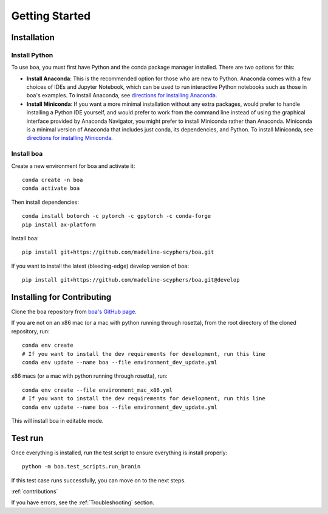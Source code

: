 .. _getting_started:
###############
Getting Started
###############

************
Installation
************

Install Python
==============

To use ``boa``, you must first have Python and the conda package manager
installed. There are two options for this:

- **Install Anaconda**: This is the recommended option for those who are new to
  Python. Anaconda comes with a few choices of IDEs and Jupyter Notebook, which can be used to run interactive Python
  notebooks such as those in boa's examples. To install Anaconda, see
  `directions for installing Anaconda <https://docs.anaconda.com/anaconda/install/index.html>`_.
- **Install Miniconda**: If you want a more minimal installation without any extra
  packages, would prefer to handle installing a Python IDE yourself, and would prefer
  to work from the command line instead of using the graphical interface provided
  by Anaconda Navigator, you might prefer to install Miniconda rather than Anaconda.
  Miniconda is a minimal version of Anaconda that includes just conda, its dependencies,
  and Python. To install Miniconda, see
  `directions for installing Miniconda <https://docs.conda.io/en/latest/miniconda.html>`_.

Install boa
===========

Create a new environment for boa and activate it::

     conda create -n boa
     conda activate boa

Then install dependencies::

    conda install botorch -c pytorch -c gpytorch -c conda-forge
    pip install ax-platform

Install boa::

    pip install git+https://github.com/madeline-scyphers/boa.git

If you want to install the latest (bleeding-edge) develop version of boa::

    pip install git+https://github.com/madeline-scyphers/boa.git@develop

********************************
Installing for Contributing
********************************

Clone the boa repository from `boa's GitHub page <https://github.com/madeline-scyphers/boa>`_.

If you are not on an x86 mac (or a mac with python running through rosetta), from the root directory of the cloned repository, run::

     conda env create
     # If you want to install the dev requirements for development, run this line
     conda env update --name boa --file environment_dev_update.yml

x86 macs (or a mac with python running through rosetta), run::

     conda env create --file environment_mac_x86.yml
     # If you want to install the dev requirements for development, run this line
     conda env update --name boa --file environment_dev_update.yml

This will install boa in editable mode.

********
Test run
********

Once everything is installed, run the test script to ensure everything is install properly::

    python -m boa.test_scripts.run_branin

If this test case runs successfully, you can move on to the next steps.

:ref:`contributions`

If you have errors, see the :ref:`Troubleshooting` section.
